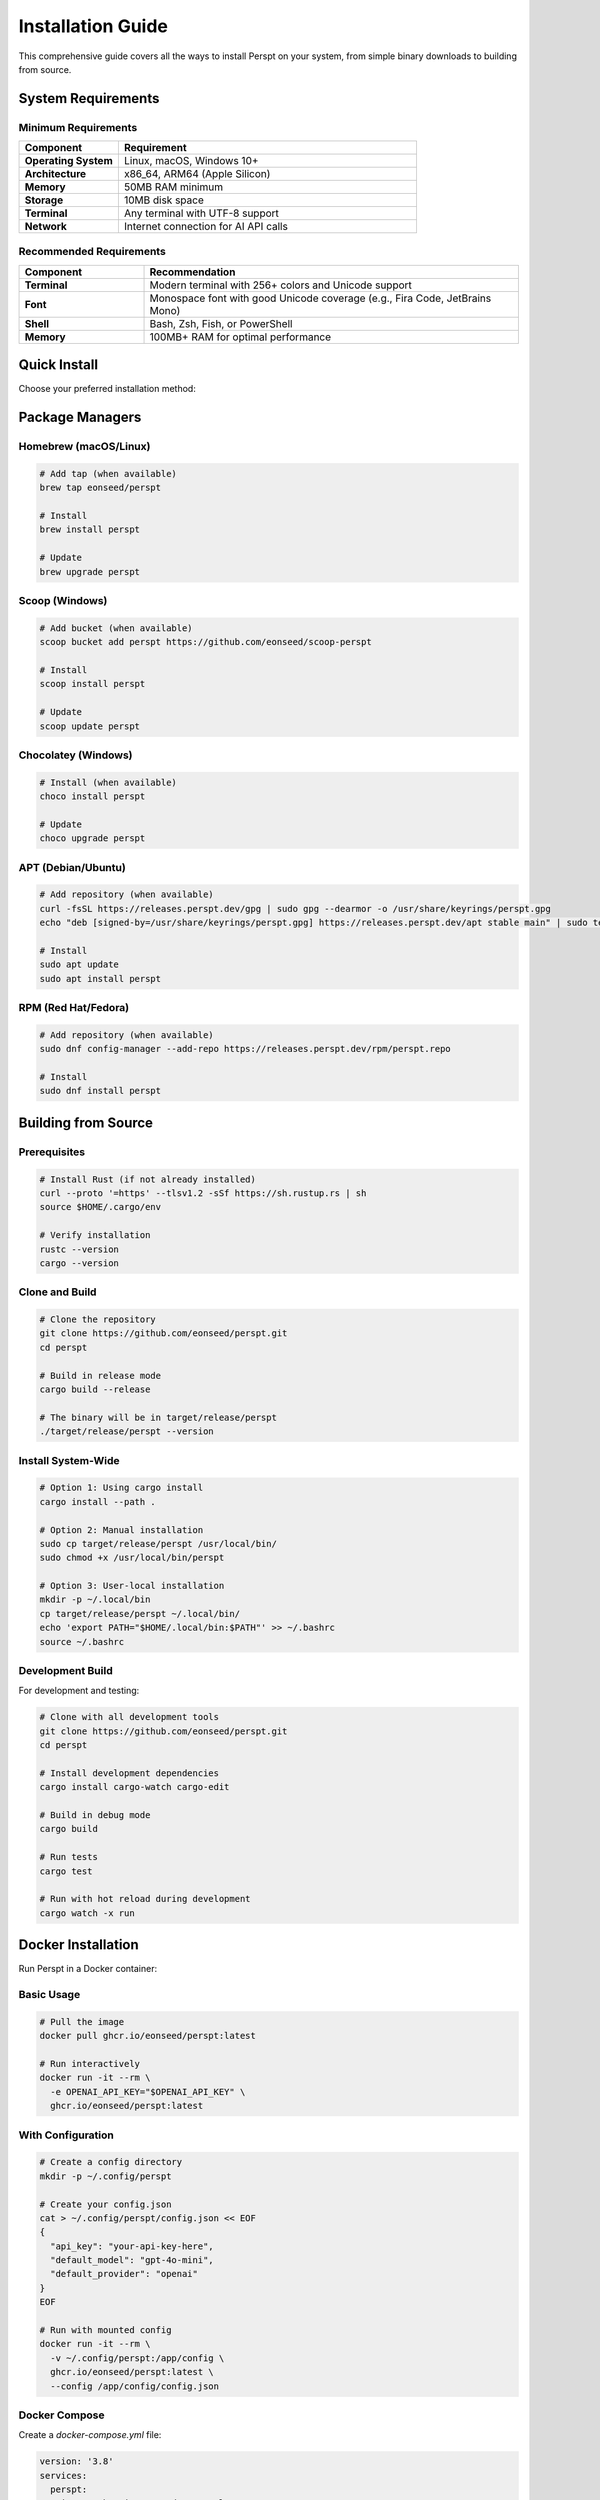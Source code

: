 Installation Guide
==================

This comprehensive guide covers all the ways to install Perspt on your system, from simple binary downloads to building from source.

System Requirements
-------------------

Minimum Requirements
~~~~~~~~~~~~~~~~~~~~

.. list-table::
   :widths: 25 75
   :header-rows: 1

   * - Component
     - Requirement
   * - **Operating System**
     - Linux, macOS, Windows 10+
   * - **Architecture**
     - x86_64, ARM64 (Apple Silicon)
   * - **Memory**
     - 50MB RAM minimum
   * - **Storage**
     - 10MB disk space
   * - **Terminal**
     - Any terminal with UTF-8 support
   * - **Network**
     - Internet connection for AI API calls

Recommended Requirements
~~~~~~~~~~~~~~~~~~~~~~~~

.. list-table::
   :widths: 25 75
   :header-rows: 1

   * - Component
     - Recommendation
   * - **Terminal**
     - Modern terminal with 256+ colors and Unicode support
   * - **Font**
     - Monospace font with good Unicode coverage (e.g., Fira Code, JetBrains Mono)
   * - **Shell**
     - Bash, Zsh, Fish, or PowerShell
   * - **Memory**
     - 100MB+ RAM for optimal performance

Quick Install
-------------

Choose your preferred installation method:

.. tabs::

   .. tab:: 📦 Binary Download (Fastest)

      Download pre-built binaries for immediate use:

      **Linux x86_64:**
      
      .. code-block:: bash

         curl -L https://github.com/eonseed/perspt/releases/latest/download/perspt-linux-x86_64.tar.gz | tar xz
         chmod +x perspt
         sudo mv perspt /usr/local/bin/

      **macOS (Intel):**
      
      .. code-block:: bash

         curl -L https://github.com/eonseed/perspt/releases/latest/download/perspt-darwin-x86_64.tar.gz | tar xz
         chmod +x perspt
         sudo mv perspt /usr/local/bin/

      **macOS (Apple Silicon):**
      
      .. code-block:: bash

         curl -L https://github.com/eonseed/perspt/releases/latest/download/perspt-darwin-arm64.tar.gz | tar xz
         chmod +x perspt
         sudo mv perspt /usr/local/bin/

      **Windows:**
      
      .. code-block:: powershell

         # Download from GitHub releases page
         # Extract perspt.exe and add to PATH

   .. tab:: 🦀 Cargo Install

      Install using Rust's package manager:

      .. code-block:: bash

         # Install from crates.io
         cargo install perspt

         # Or install the latest development version
         cargo install --git https://github.com/eonseed/perspt

   .. tab:: 🏗️ Build from Source

      Build the latest version from source:

      .. code-block:: bash

         # Clone repository
         git clone https://github.com/eonseed/perspt.git
         cd perspt

         # Build release version
         cargo build --release

         # Install to cargo bin
         cargo install --path .

Package Managers
----------------

Homebrew (macOS/Linux)
~~~~~~~~~~~~~~~~~~~~~~

.. code-block:: bash

   # Add tap (when available)
   brew tap eonseed/perspt
   
   # Install
   brew install perspt

   # Update
   brew upgrade perspt

Scoop (Windows)
~~~~~~~~~~~~~~~

.. code-block:: powershell

   # Add bucket (when available)
   scoop bucket add perspt https://github.com/eonseed/scoop-perspt
   
   # Install
   scoop install perspt

   # Update
   scoop update perspt

Chocolatey (Windows)
~~~~~~~~~~~~~~~~~~~~

.. code-block:: powershell

   # Install (when available)
   choco install perspt

   # Update
   choco upgrade perspt

APT (Debian/Ubuntu)
~~~~~~~~~~~~~~~~~~~

.. code-block:: bash

   # Add repository (when available)
   curl -fsSL https://releases.perspt.dev/gpg | sudo gpg --dearmor -o /usr/share/keyrings/perspt.gpg
   echo "deb [signed-by=/usr/share/keyrings/perspt.gpg] https://releases.perspt.dev/apt stable main" | sudo tee /etc/apt/sources.list.d/perspt.list

   # Install
   sudo apt update
   sudo apt install perspt

RPM (Red Hat/Fedora)
~~~~~~~~~~~~~~~~~~~~

.. code-block:: bash

   # Add repository (when available)
   sudo dnf config-manager --add-repo https://releases.perspt.dev/rpm/perspt.repo
   
   # Install
   sudo dnf install perspt

Building from Source
--------------------

Prerequisites
~~~~~~~~~~~~~

.. code-block:: bash

   # Install Rust (if not already installed)
   curl --proto '=https' --tlsv1.2 -sSf https://sh.rustup.rs | sh
   source $HOME/.cargo/env

   # Verify installation
   rustc --version
   cargo --version

Clone and Build
~~~~~~~~~~~~~~~

.. code-block:: bash

   # Clone the repository
   git clone https://github.com/eonseed/perspt.git
   cd perspt

   # Build in release mode
   cargo build --release

   # The binary will be in target/release/perspt
   ./target/release/perspt --version

Install System-Wide
~~~~~~~~~~~~~~~~~~~

.. code-block:: bash

   # Option 1: Using cargo install
   cargo install --path .

   # Option 2: Manual installation
   sudo cp target/release/perspt /usr/local/bin/
   sudo chmod +x /usr/local/bin/perspt

   # Option 3: User-local installation
   mkdir -p ~/.local/bin
   cp target/release/perspt ~/.local/bin/
   echo 'export PATH="$HOME/.local/bin:$PATH"' >> ~/.bashrc
   source ~/.bashrc

Development Build
~~~~~~~~~~~~~~~~~

For development and testing:

.. code-block:: bash

   # Clone with all development tools
   git clone https://github.com/eonseed/perspt.git
   cd perspt

   # Install development dependencies
   cargo install cargo-watch cargo-edit

   # Build in debug mode
   cargo build

   # Run tests
   cargo test

   # Run with hot reload during development
   cargo watch -x run

Docker Installation
-------------------

Run Perspt in a Docker container:

Basic Usage
~~~~~~~~~~~

.. code-block:: bash

   # Pull the image
   docker pull ghcr.io/eonseed/perspt:latest

   # Run interactively
   docker run -it --rm \
     -e OPENAI_API_KEY="$OPENAI_API_KEY" \
     ghcr.io/eonseed/perspt:latest

With Configuration
~~~~~~~~~~~~~~~~~~

.. code-block:: bash

   # Create a config directory
   mkdir -p ~/.config/perspt

   # Create your config.json
   cat > ~/.config/perspt/config.json << EOF
   {
     "api_key": "your-api-key-here",
     "default_model": "gpt-4o-mini",
     "default_provider": "openai"
   }
   EOF

   # Run with mounted config
   docker run -it --rm \
     -v ~/.config/perspt:/app/config \
     ghcr.io/eonseed/perspt:latest \
     --config /app/config/config.json

Docker Compose
~~~~~~~~~~~~~~

Create a `docker-compose.yml` file:

.. code-block:: yaml

   version: '3.8'
   services:
     perspt:
       image: ghcr.io/eonseed/perspt:latest
       stdin_open: true
       tty: true
       environment:
         - OPENAI_API_KEY=${OPENAI_API_KEY}
       volumes:
         - ./config:/app/config
       command: ["--config", "/app/config/config.json"]

Run with:

.. code-block:: bash

   docker-compose run --rm perspt

Platform-Specific Instructions
------------------------------

Linux
~~~~~

**Ubuntu/Debian:**

.. code-block:: bash

   # Update package list
   sudo apt update

   # Install dependencies for building (if building from source)
   sudo apt install build-essential curl git

   # Install Rust
   curl --proto '=https' --tlsv1.2 -sSf https://sh.rustup.rs | sh
   source $HOME/.cargo/env

   # Install Perspt
   cargo install perspt

**Arch Linux:**

.. code-block:: bash

   # Install from AUR (when available)
   yay -S perspt

   # Or build from source
   sudo pacman -S rust git
   git clone https://github.com/eonseed/perspt.git
   cd perspt
   cargo build --release

**CentOS/RHEL/Fedora:**

.. code-block:: bash

   # Install Rust
   curl --proto '=https' --tlsv1.2 -sSf https://sh.rustup.rs | sh
   source $HOME/.cargo/env

   # Install development tools
   sudo dnf groupinstall "Development Tools"
   sudo dnf install git

   # Install Perspt
   cargo install perspt

macOS
~~~~~

**Using Homebrew (Recommended):**

.. code-block:: bash

   # Install Homebrew if not already installed
   /bin/bash -c "$(curl -fsSL https://raw.githubusercontent.com/Homebrew/install/HEAD/install.sh)"

   # Install Rust
   brew install rust

   # Install Perspt
   cargo install perspt

**Using MacPorts:**

.. code-block:: bash

   # Install Rust
   sudo port install rust

   # Install Perspt
   cargo install perspt

**Manual Installation:**

.. code-block:: bash

   # Install Xcode command line tools
   xcode-select --install

   # Install Rust
   curl --proto '=https' --tlsv1.2 -sSf https://sh.rustup.rs | sh
   source $HOME/.cargo/env

   # Install Perspt
   cargo install perspt

Windows
~~~~~~~

**Using Chocolatey:**

.. code-block:: powershell

   # Install Chocolatey
   Set-ExecutionPolicy Bypass -Scope Process -Force
   [System.Net.ServicePointManager]::SecurityProtocol = [System.Net.ServicePointManager]::SecurityProtocol -bor 3072
   iex ((New-Object System.Net.WebClient).DownloadString('https://community.chocolatey.org/install.ps1'))

   # Install Rust
   choco install rust

   # Install Perspt
   cargo install perspt

**Using Scoop:**

.. code-block:: powershell

   # Install Scoop
   Set-ExecutionPolicy RemoteSigned -Scope CurrentUser
   irm get.scoop.sh | iex

   # Install Rust
   scoop install rust

   # Install Perspt
   cargo install perspt

**Manual Installation:**

1. Download and install Rust from `rustup.rs <https://rustup.rs/>`_
2. Open Command Prompt or PowerShell
3. Run: ``cargo install perspt``

Verification
------------

After installation, verify that Perspt is working correctly:

.. code-block:: bash

   # Check version
   perspt --version

   # Check help
   perspt --help

   # Test basic functionality (requires API key)
   export OPENAI_API_KEY="your-key-here"
   perspt --model-name gpt-4o-mini

You should see output similar to:

.. code-block:: text

   perspt 0.4.0
   Your Terminal's Window to the AI World

Updating Perspt
----------------

Cargo Installation
~~~~~~~~~~~~~~~~~~

.. code-block:: bash

   # Update to latest version
   cargo install perspt --force

   # Or update all cargo packages
   cargo install-update -a

Binary Installation
~~~~~~~~~~~~~~~~~~~

.. code-block:: bash

   # Download and replace binary
   curl -L https://github.com/eonseed/perspt/releases/latest/download/perspt-linux-x86_64.tar.gz | tar xz
   sudo mv perspt /usr/local/bin/

Package Managers
~~~~~~~~~~~~~~~~

.. code-block:: bash

   # Homebrew
   brew upgrade perspt

   # APT
   sudo apt update && sudo apt upgrade perspt

   # DNF
   sudo dnf upgrade perspt

   # Chocolatey
   choco upgrade perspt

   # Scoop
   scoop update perspt

Uninstallation
--------------

Cargo Installation
~~~~~~~~~~~~~~~~~~

.. code-block:: bash

   # Uninstall using cargo
   cargo uninstall perspt

Manual Binary
~~~~~~~~~~~~~

.. code-block:: bash

   # Remove binary
   sudo rm /usr/local/bin/perspt

   # Remove configuration (optional)
   rm -rf ~/.config/perspt

Package Managers
~~~~~~~~~~~~~~~~

.. code-block:: bash

   # Homebrew
   brew uninstall perspt

   # APT
   sudo apt remove perspt

   # DNF
   sudo dnf remove perspt

   # Chocolatey
   choco uninstall perspt

   # Scoop
   scoop uninstall perspt

Troubleshooting
---------------

Common Issues
~~~~~~~~~~~~~

**"Command not found" error:**

.. code-block:: bash

   # Check if cargo bin is in PATH
   echo $PATH | grep -q "$HOME/.cargo/bin" && echo "Cargo bin in PATH" || echo "Cargo bin NOT in PATH"

   # Add to PATH if missing
   echo 'export PATH="$HOME/.cargo/bin:$PATH"' >> ~/.bashrc
   source ~/.bashrc

**Permission denied:**

.. code-block:: bash

   # Make sure the binary is executable
   chmod +x /usr/local/bin/perspt

   # Or use without sudo
   mkdir -p ~/.local/bin
   cp perspt ~/.local/bin/
   export PATH="$HOME/.local/bin:$PATH"

**Build failures:**

.. code-block:: bash

   # Update Rust toolchain
   rustup update

   # Clear cargo cache
   cargo clean

   # Rebuild
   cargo build --release

**Missing dependencies on Linux:**

.. code-block:: bash

   # Ubuntu/Debian
   sudo apt install build-essential pkg-config libssl-dev

   # CentOS/RHEL/Fedora
   sudo dnf groupinstall "Development Tools"
   sudo dnf install pkgconfig openssl-devel

Getting Help
~~~~~~~~~~~~

If you encounter issues during installation:

1. **Check the GitHub Issues**: `Issues Page <https://github.com/eonseed/perspt/issues>`_
2. **Join the Discussion**: `GitHub Discussions <https://github.com/eonseed/perspt/discussions>`_
3. **Read the FAQ**: :doc:`user-guide/troubleshooting`
4. **Contact Support**: Create a new issue with:
   - Your operating system and version
   - Rust version (``rustc --version``)
   - Installation method used
   - Complete error message

Next Steps
----------

After successful installation:

1. **Set up API keys**: :doc:`configuration`
2. **Learn basic usage**: :doc:`getting-started`
3. **Explore features**: :doc:`user-guide/index`
4. **Join the community**: `GitHub Discussions <https://github.com/eonseed/perspt/discussions>`_

.. seealso::

   - :doc:`getting-started` - Your first conversation
   - :doc:`configuration` - Setting up API keys and preferences
   - :doc:`user-guide/basic-usage` - Everyday usage patterns
   - :doc:`user-guide/troubleshooting` - Common issues and solutions
